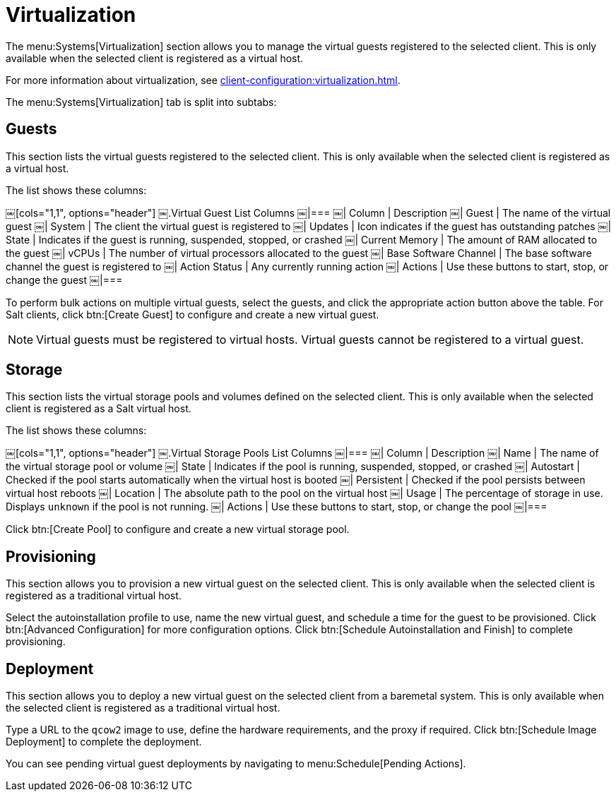 [[sd-virtualization]]
= Virtualization

The menu:Systems[Virtualization] section allows you to manage the virtual guests registered to the selected client.
This is only available when the selected client is registered as a virtual host.

For more information about virtualization, see xref:client-configuration:virtualization.adoc[].

The menu:Systems[Virtualization] tab is split into subtabs:



== Guests

This section lists the virtual guests registered to the selected client.
This is only available when the selected client is registered as a virtual host.

The list shows these columns:

[[virt-guest-columns]]
￼[cols="1,1", options="header"]
￼.Virtual Guest List Columns
￼|===
￼| Column            | Description
￼| Guest             | The name of the virtual guest
￼| System            | The client the virtual guest is registered to
￼| Updates           | Icon indicates if the guest has outstanding patches
￼| State             | Indicates if the guest is running, suspended, stopped, or crashed
￼| Current Memory    | The amount of RAM allocated to the guest
￼| vCPUs             | The number of virtual processors allocated to the guest
￼| Base Software Channel | The base software channel the guest is registered to
￼| Action Status     | Any currently running action
￼| Actions           | Use these buttons to start, stop, or change the guest
￼|===


To perform bulk actions on multiple virtual guests, select the guests, and click the appropriate action button above the table.
For Salt clients, click btn:[Create Guest] to configure and create a new virtual guest.


[NOTE]
====
Virtual guests must be registered to virtual hosts.
Virtual guests cannot be registered to a virtual guest.
====



== Storage

This section lists the virtual storage pools and volumes defined on the selected client.
This is only available when the selected client is registered as a Salt virtual host.

The list shows these columns:

[[virt-pool-columns]]
￼[cols="1,1", options="header"]
￼.Virtual Storage Pools List Columns
￼|===
￼| Column            | Description
￼| Name              | The name of the virtual storage pool or volume
￼| State             | Indicates if the pool is running, suspended, stopped, or crashed
￼| Autostart         | Checked if the pool starts automatically when the virtual host is booted
￼| Persistent        | Checked if the pool persists between virtual host reboots
￼| Location          | The absolute path to the pool on the virtual host
￼| Usage             | The percentage of storage in use.
Displays ``unknown`` if the pool is not running.
￼| Actions           | Use these buttons to start, stop, or change the pool
￼|===

Click btn:[Create Pool] to configure and create a new virtual storage pool.



== Provisioning

This section allows you to provision a new virtual guest on the selected client.
This is only available when the selected client is registered as a traditional virtual host.

Select the autoinstallation profile to use, name the new virtual guest, and schedule a time for the guest to be provisioned.
Click btn:[Advanced Configuration] for more configuration options.
Click btn:[Schedule Autoinstallation and Finish] to complete provisioning.



== Deployment

This section allows you to deploy a new virtual guest on the selected client from a baremetal system.
This is only available when the selected client is registered as a traditional virtual host.

Type a URL to the ``qcow2`` image to use, define the hardware requirements, and the proxy if required.
Click btn:[Schedule Image Deployment] to complete the deployment.

You can see pending virtual guest deployments by navigating to menu:Schedule[Pending Actions].
